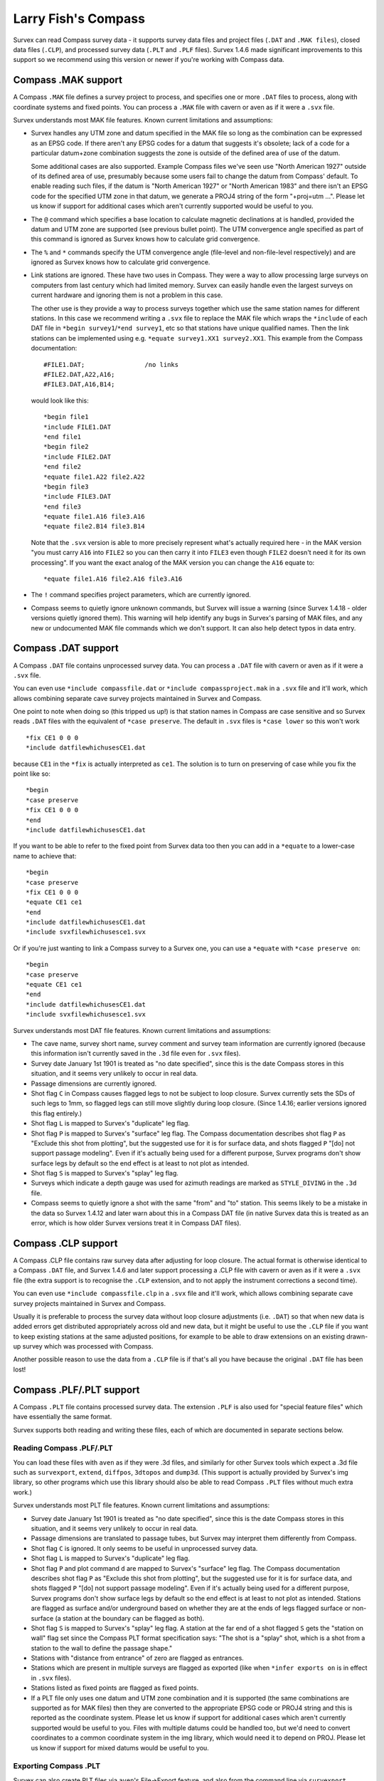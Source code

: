 ====================
Larry Fish's Compass
====================

Survex can read Compass survey data - it supports survey data files
and project files (``.DAT`` and ``.MAK files``), closed data files (``.CLP``),
and processed survey data (``.PLT`` and ``.PLF`` files).  Survex 1.4.6 made
significant improvements to this support so we recommend using this
version or newer if you're working with Compass data.

--------------------
Compass .MAK support
--------------------

A Compass ``.MAK`` file defines a survey project to process, and
specifies one or more ``.DAT`` files to process, along with coordinate
systems and fixed points.  You can process a ``.MAK`` file with cavern
or aven as if it were a ``.svx`` file.

Survex understands most MAK file features.  Known current
limitations and assumptions:

- Survex handles any UTM zone and datum specified in the MAK file so
  long as the combination can be expressed as an EPSG code.  If there
  aren't any EPSG codes for a datum that suggests it's obsolete; lack of
  a code for a particular datum+zone combination suggests the zone is
  outside of the defined area of use of the datum.

  Some additional cases are also supported.  Example Compass files we've
  seen use "North American 1927" outside of its defined area of use,
  presumably because some users fail to change the datum from Compass'
  default.  To enable reading such files, if the datum is "North
  American 1927" or "North American 1983" and there isn't an EPSG code
  for the specified UTM zone in that datum, we generate a PROJ4 string
  of the form "+proj=utm ...".  Please let us know if support for
  additional cases which aren't currently supported would be useful to
  you.

- The ``@`` command which specifies a base location to calculate
  magnetic declinations at is handled, provided the datum and UTM
  zone are supported (see previous bullet point). The UTM
  convergence angle specified as part of this command is ignored
  as Survex knows how to calculate grid convergence.

- The ``%`` and ``*`` commands specify the UTM convergence angle
  (file-level and non-file-level respectively) and are ignored
  as Survex knows how to calculate grid convergence.

- Link stations are ignored. These have two uses in Compass. They
  were a way to allow processing large surveys on computers from
  last century which had limited memory. Survex can easily handle
  even the largest surveys on current hardware and ignoring them
  is not a problem in this case.

  The other use is they provide a way to process surveys together
  which use the same station names for different stations. In
  this case we recommend writing a ``.svx`` file to replace the MAK
  file which wraps the ``*include`` of each DAT file in
  ``*begin survey1``/``*end survey1``, etc so that stations
  have unique qualified names. Then the link stations can be
  implemented using e.g. ``*equate survey1.XX1 survey2.XX1``.
  This example from the Compass documentation:
  ::

     #FILE1.DAT;                /no links
     #FILE2.DAT,A22,A16;
     #FILE3.DAT,A16,B14;

  would look like this:
  ::

     *begin file1
     *include FILE1.DAT
     *end file1
     *begin file2
     *include FILE2.DAT
     *end file2
     *equate file1.A22 file2.A22
     *begin file3
     *include FILE3.DAT
     *end file3
     *equate file1.A16 file3.A16
     *equate file2.B14 file3.B14

  Note that the ``.svx`` version is able to more precisely represent
  what's actually required here - in the MAK version "you must
  carry ``A16`` into ``FILE2`` so you can then carry it into ``FILE3``
  even though ``FILE2`` doesn't need it for its own processing". If you want
  the exact analog of the MAK version you can change the ``A16`` equate to:
  ::

     *equate file1.A16 file2.A16 file3.A16

- The ``!`` command specifies project parameters, which are currently
  ignored.

- Compass seems to quietly ignore unknown commands, but Survex will issue a
  warning (since Survex 1.4.18 - older versions quietly ignored them).
  This warning will help identify any bugs in Survex's parsing of MAK files,
  and any new or undocumented MAK file commands which we don't support.
  It can also help detect typos in data entry.

--------------------
Compass .DAT support
--------------------

A Compass ``.DAT`` file contains unprocessed survey data.  You can process a
``.DAT`` file with cavern or aven as if it were a ``.svx`` file.

You can even use ``*include compassfile.dat`` or ``*include
compassproject.mak`` in a ``.svx`` file and it'll work, which allows combining
separate cave survey projects maintained in Survex and Compass.

One point to note when doing so (this tripped us up!) is that
station names in Compass are case sensitive and so Survex reads
``.DAT`` files with the equivalent of ``*case preserve``. The default
in ``.svx`` files is ``*case lower`` so this won't work
::

   *fix CE1 0 0 0
   *include datfilewhichusesCE1.dat

because ``CE1`` in the ``*fix`` is actually interpreted as ``ce1``.  The
solution is to turn on preserving of case while you fix the point
like so:
::

   *begin
   *case preserve
   *fix CE1 0 0 0
   *end
   *include datfilewhichusesCE1.dat

If you want to be able to refer to the fixed point from Survex data too then
you can add in a ``*equate`` to a lower-case name to achieve that:
::

   *begin
   *case preserve
   *fix CE1 0 0 0
   *equate CE1 ce1
   *end
   *include datfilewhichusesCE1.dat
   *include svxfilewhichusesce1.svx

Or if you're just wanting to link a Compass survey to a Survex one, you can use
a ``*equate`` with ``*case preserve on``:
::

   *begin
   *case preserve
   *equate CE1 ce1
   *end
   *include datfilewhichusesCE1.dat
   *include svxfilewhichusesce1.svx

Survex understands most DAT file features.  Known current limitations and
assumptions:

- The cave name, survey short name, survey comment and survey
  team information are currently ignored (because this
  information isn't currently saved in the ``.3d`` file even for ``.svx``
  files).
- Survey date January 1st 1901 is treated as "no date specified",
  since this is the date Compass stores in this situation, and it
  seems very unlikely to occur in real data.
- Passage dimensions are currently ignored.
- Shot flag ``C`` in Compass causes flagged legs to not be subject to
  loop closure.  Survex currently sets the SDs of such legs to 1mm,
  so flagged legs can still move slightly during loop closure.
  (Since 1.4.16; earlier versions ignored this flag entirely.)
- Shot flag ``L`` is mapped to Survex's "duplicate" leg flag.
- Shot flag ``P`` is mapped to Survex's "surface" leg flag. The
  Compass documentation describes shot flag ``P`` as "Exclude this
  shot from plotting", but the suggested use for it is for
  surface data, and shots flagged ``P`` "[do] not support passage
  modeling". Even if it's actually being used for a different
  purpose, Survex programs don't show surface legs by default so
  the end effect is at least to not plot as intended.
- Shot flag ``S`` is mapped to Survex's "splay" leg flag.
- Surveys which indicate a depth gauge was used for azimuth
  readings are marked as ``STYLE_DIVING`` in the ``.3d`` file.
- Compass seems to quietly ignore a shot with the same "from" and "to"
  station. This seems likely to be a mistake in the data so Survex 1.4.12
  and later warn about this in a Compass DAT file (in native Survex data
  this is treated as an error, which is how older Survex versions treat
  it in Compass DAT files).

--------------------
Compass .CLP support
--------------------

A Compass .CLP file contains raw survey data after adjusting for
loop closure. The actual format is otherwise identical to a
Compass ``.DAT`` file, and Survex 1.4.6 and later support processing a
.CLP file with cavern or aven as if it were a ``.svx`` file (the extra
support is to recognise the ``.CLP`` extension, and to not apply the
instrument corrections a second time).

You can even use ``*include compassfile.clp`` in a ``.svx`` file
and it'll work, which allows combining separate cave survey
projects maintained in Survex and Compass.

Usually it is preferable to process the survey data without loop
closure adjustments (i.e. ``.DAT``) so that when new data is added
errors get distributed appropriately across old and new data, but
it might be useful to use the ``.CLP`` file if you want to keep
existing stations at the same adjusted positions, for example to
be able to draw extensions on an existing drawn-up survey which
was processed with Compass.

Another possible reason to use the data from a ``.CLP`` file is if
that's all you have because the original ``.DAT`` file has been lost!

-------------------------
Compass .PLF/.PLT support
-------------------------

A Compass ``.PLT`` file contains processed survey data.  The extension
``.PLF`` is also used for "special feature files" which have
essentially the same format.

Survex supports both reading and writing these files, each of which
are documented in separate sections below.

Reading Compass .PLF/.PLT
=========================

You can load these files with ``aven`` as if they were .3d files, and
similarly for other Survex tools which expect a .3d file such as
``survexport``, ``extend``, ``diffpos``, ``3dtopos`` and ``dump3d``.
(This support is actually provided by Survex's img library, so other
programs which use this library should also be able to read Compass
``.PLT`` files without much extra work.)

Survex understands most PLT file features.  Known current
limitations and assumptions:

- Survey date January 1st 1901 is treated as "no date specified",
  since this is the date Compass stores in this situation, and it
  seems very unlikely to occur in real data.

- Passage dimensions are translated to passage tubes, but Survex
  may interpret them differently from Compass.

- Shot flag ``C`` is ignored.  It only seems to be useful in unprocessed survey
  data.

- Shot flag ``L`` is mapped to Survex's "duplicate" leg flag.

- Shot flag ``P`` and plot command ``d`` are mapped to Survex's "surface"
  leg flag. The Compass documentation describes shot flag ``P`` as
  "Exclude this shot from plotting", but the suggested use for it
  is for surface data, and shots flagged ``P`` "[do] not support
  passage modeling". Even if it's actually being used for a
  different purpose, Survex programs don't show surface legs by
  default so the end effect is at least to not plot as intended.
  Stations are flagged as surface and/or underground based on
  whether they are at the ends of legs flagged surface or
  non-surface (a station at the boundary can be flagged as both).

- Shot flag ``S`` is mapped to Survex's "splay" leg flag. A station
  at the far end of a shot flagged ``S`` gets the "station on wall"
  flag set since the Compass PLT format specification says: "The
  shot is a "splay" shot, which is a shot from a station to the
  wall to define the passage shape."

- Stations with "distance from entrance" of zero are flagged as
  entrances.

- Stations which are present in multiple surveys are flagged as
  exported (like when ``*infer exports on`` is in effect in ``.svx``
  files).

- Stations listed as fixed points are flagged as fixed points.

- If a PLT file only uses one datum and UTM zone combination and
  it is supported (the same combinations are supported as for MAK
  files) then they are converted to the appropriate EPSG code or
  PROJ4 string and this is reported as the coordinate system.
  Please let us know if support for additional cases which aren't
  currently supported would be useful to you. Files with multiple
  datums could be handled too, but we'd need to convert
  coordinates to a common coordinate system in the img library,
  which would need it to depend on PROJ. Please let us know if
  support for mixed datums would be useful to you.

Exporting Compass .PLT
======================

Survex can also create PLT files via ``aven``'s File->Export feature, and also
from the command line via ``survexport --plt``.

This export was originally added to allow importing data from Survex into
Carto.  The principal author of Carto has sadly died and it seems Carto is no
longer actively developed, but we've left this support in place in case it is
useful - the generated files can be used with Compass itself for example,
though they are currently rather crudely structured.  Here are some notes on
this support:

- The whole Survex survey tree is exported as a single survey.

- Compass station names can't contain spaces, so any spaces (and also ASCII
  control characters) are in station names are replaced by ``%`` follow by two
  lowercase hex digits giving the byte value (like the escaping used in URLs).
  ``%`` itself is also escaped as ``%25``.

- The full Survex station name include survey prefixes is used - no attempt is
  currently made to shorten station names to fit within the 12 character limit
  documented for the Compass PLT format.  If you export a single survey the
  names should be short enough, but exporting the whole of a complex survey
  project will likely give names longer than 12 characters.

- Anonymous stations are given a name ``%:`` followed by a number starting from
  one and incrementing for each anonymous station (Compass doesn't allow empty
  station names, and these invented names can't collide with actual station
  names).  Since Survex 1.4.10 (1.4.6 implemented support for exporting
  anonymous stations to PLT, but with names which typically exceeded the
  documented 12 character limit of the format).

- Passage data is not included in the export (each exported leg has dummy LRUD
  readings of all ``-9`` which is needed to avoid a bug in some versions of
  Compass which don't cope with legs without LRUD).

- Survex's "surface" leg flag is mapped to Compass shot flag ``P``.
  The Compass documentation describes shot flag ``P`` as "Exclude this shot
  from plotting", but the suggested use for it is for surface data, and shots
  flagged ``P`` "[do] not support passage modeling".  Since Survex 1.4.10.

- Survex's "splay" leg flag is mapped to Compass shot flag ``S``.  Since Survex
  1.4.10.

- Survex's "duplicate" leg flag is mapped to Compass shot flag ``L``.  Since
  Survex 1.4.10.

- The Datum and UTM zone information is not currently set in exported PLT
  files.
